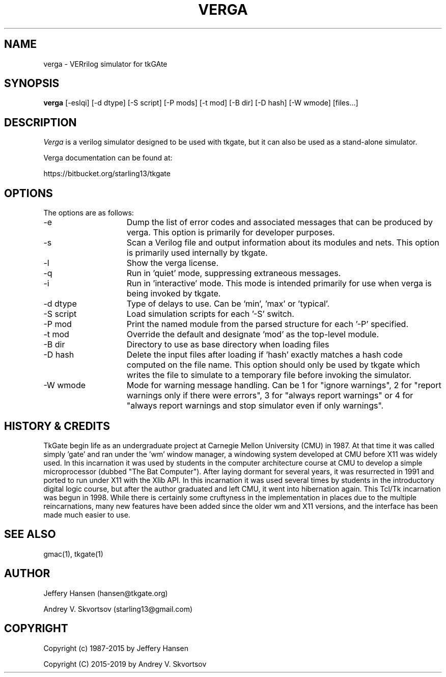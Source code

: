 .TH VERGA 1
.SH "NAME"
verga \- VERrilog simulator for tkGAte
.SH "SYNOPSIS"
.B verga
[\-eslqi] [\-d dtype] [\-S script] [\-P mods] [\-t mod] [\-B dir] [\-D hash] [\-W wmode] [files...]
.SH "DESCRIPTION"
\fIVerga \fR
is a verilog simulator designed to be used with tkgate,
but it can also be used as a stand-alone simulator.

Verga documentation can be found at:
.PP
https://bitbucket.org/starling13/tkgate

.SH "OPTIONS"

The options are as follows:
.TP 15
\-e
Dump the list of error codes and associated messages that can be produced by
verga. This option is primarily for developer purposes. 
.TP 15
\-s
Scan a Verilog file and output information about its modules and nets. This
option is primarily used internally by tkgate. 
.TP 15
\-l
Show the verga license. 
.TP 15
\-q
Run in 'quiet' mode, suppressing extraneous messages.
.TP 15
\-i
Run in 'interactive' mode. This mode is intended primarily for use when verga
is being invoked by tkgate.
.TP 15
\-d dtype
Type of delays to use. Can be 'min', 'max' or 'typical'.
.TP 15
\-S script
Load simulation scripts for each '\-S' switch. 
.TP 15
\-P mod
Print the named module from the parsed structure for each '\-P' specified.
.TP 15
\-t mod
Override the default and designate 'mod' as the top-level module.
.TP 15
\-B dir
Directory to use as base directory when loading files 
.TP 15
\-D hash
Delete the input files after loading if 'hash' exactly matches a hash code
computed on the file name. This option should only be used by tkgate which
writes the file to simulate to a temporary file before invoking the simulator.
.TP 15
\-W wmode
Mode for warning message handling. Can be 1 for "ignore warnings", 2
for "report warnings only if there were errors", 3 for "always report
warnings" or 4 for "always report warnings and stop simulator even if
only warnings".

.SH "HISTORY & CREDITS"

TkGate begin life as an undergraduate project at Carnegie Mellon
University (CMU) in 1987. At that time it was called simply 'gate'
and ran under the 'wm' window manager, a windowing system developed at
CMU before X11 was widely used. In this incarnation it was used by
students in the computer architecture course at CMU to develop a
simple microprocessor (dubbed "The Bat Computer"). After laying
dormant for several years, it was resurrected in 1991 and ported to
run under X11 with the Xlib API. In this incarnation it was used
several times by students in the introductory digital logic course,
but after the author graduated and left CMU, it went into hibernation
again. This Tcl/Tk incarnation was begun in 1998. While there is
certainly some cruftyness in the implementation in places due to the
multiple reincarnations, many new features have been added since the
older wm and X11 versions, and the interface has been made much easier
to use.

.SH "SEE ALSO"
gmac(1), tkgate(1)

.SH "AUTHOR"
Jeffery Hansen (hansen@tkgate.org)

Andrey V. Skvortsov (starling13@gmail.com)

.SH "COPYRIGHT"
Copyright (c) 1987-2015 by Jeffery Hansen

Copyright (C) 2015-2019 by Andrey V. Skvortsov
